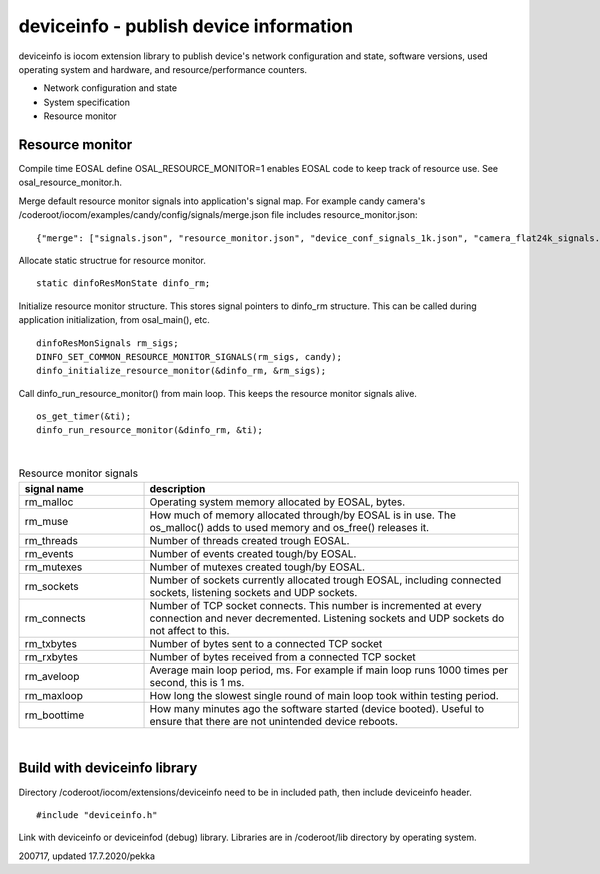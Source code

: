 deviceinfo - publish device information
========================================
deviceinfo is iocom extension library to publish device's network configuration and state, software versions,
used operating system and hardware, and resource/performance counters.

* Network configuration and state
* System specification
* Resource monitor


Resource monitor
*****************

Compile time EOSAL define OSAL_RESOURCE_MONITOR=1 enables EOSAL code to keep track of resource use.
See osal_resource_monitor.h. 

Merge default resource monitor signals into application's signal map. For example candy camera's
/coderoot/iocom/examples/candy/config/signals/merge.json file includes resource_monitor.json:

::

    {"merge": ["signals.json", "resource_monitor.json", "device_conf_signals_1k.json", "camera_flat24k_signals.json"]}


Allocate static structrue for resource monitor.

::
    
    static dinfoResMonState dinfo_rm;

Initialize resource monitor structure. This stores signal pointers to dinfo_rm structure. This can be called
during application initialization, from osal_main(), etc.

:: 

    dinfoResMonSignals rm_sigs;
    DINFO_SET_COMMON_RESOURCE_MONITOR_SIGNALS(rm_sigs, candy);
    dinfo_initialize_resource_monitor(&dinfo_rm, &rm_sigs);

Call dinfo_run_resource_monitor() from main loop. This keeps the resource monitor signals alive.  

::

    os_get_timer(&ti);
    dinfo_run_resource_monitor(&dinfo_rm, &ti);

|

.. list-table:: Resource monitor signals
  :widths: 25 75
  :header-rows: 1

  * - signal name
    - description
  * - rm_malloc
    - Operating system memory allocated by EOSAL, bytes. 
  * - rm_muse
    - How much of memory allocated through/by EOSAL is in use. The os_malloc() adds to used memory and os_free() releases it. 
  * - rm_threads
    - Number of threads created trough EOSAL.
  * - rm_events
    - Number of events created tough/by EOSAL.
  * - rm_mutexes
    - Number of mutexes created tough/by EOSAL.
  * - rm_sockets
    - Number of sockets currently allocated trough EOSAL, including connected sockets, listening sockets and UDP sockets.
  * - rm_connects
    - Number of TCP socket connects. This number is incremented at every connection and never decremented. Listening sockets
      and UDP sockets do not affect to this. 
  * - rm_txbytes
    - Number of bytes sent to a connected TCP socket
  * - rm_rxbytes
    - Number of bytes received from a connected TCP socket
  * - rm_aveloop
    - Average main loop period, ms. For example if main loop runs 1000 times per second, this is 1 ms.
  * - rm_maxloop
    - How long the slowest single round of main loop took within testing period.
  * - rm_boottime
    - How many minutes ago the software started (device booted). Useful to ensure that there are not
      unintended device reboots.

|


Build with deviceinfo library
********************************
Directory /coderoot/iocom/extensions/deviceinfo need to be in included path, then include deviceinfo header.

::

    #include "deviceinfo.h"

Link with deviceinfo or deviceinfod (debug) library. Libraries are in /coderoot/lib directory by operating system.

200717, updated 17.7.2020/pekka
